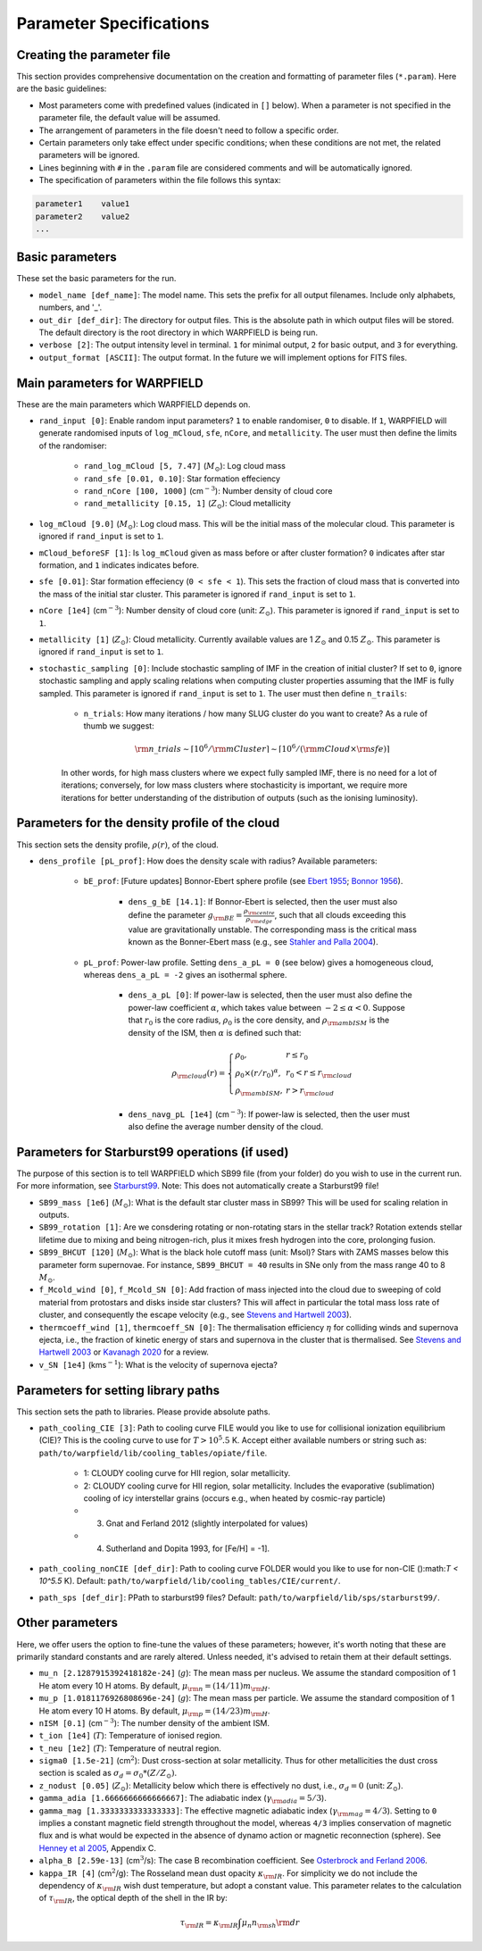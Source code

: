 .. highlight:: rest.. _sec-parameters:Parameter Specifications========================Creating the parameter file---------------------------This section provides comprehensive documentation on the creation and formatting of parameter files (``*.param``). Here are the basic guidelines:* Most parameters come with predefined values (indicated in ``[]`` below). When a parameter is not specified in the parameter file, the default value will be assumed.* The arrangement of parameters in the file doesn't need to follow a specific order.* Certain parameters only take effect under specific conditions; when these conditions are not met, the related parameters will be ignored.* Lines beginning with ``#`` in the ``.param`` file are considered comments and will be automatically ignored.* The specification of parameters within the file follows this syntax:.. code-block:: console    parameter1    value1    parameter2    value2    ...           .. _ssec-basic-params:    Basic parameters----------------These set the basic parameters for the run.* ``model_name [def_name]``: The model name. This sets the prefix for all output filenames. Include only alphabets, numbers, and '_'.* ``out_dir [def_dir]``: The directory for output files. This is the absolute path in which output files will be stored. The default directory is the root directory in which WARPFIELD is being run.* ``verbose [2]``: The output intensity level in terminal. ``1`` for minimal output, ``2`` for basic output, and ``3`` for everything. * ``output_format [ASCII]``: The output format. In the future we will implement options for FITS files.Main parameters for WARPFIELD ------------------------------These are the main parameters which WARPFIELD depends on. * ``rand_input [0]``: Enable random input parameters? ``1`` to enable randomiser, ``0`` to disable. If ``1``, WARPFIELD will generate randomised inputs of ``log_mCloud``, ``sfe``, ``nCore``, and ``metallicity``. The user must then define the limits of the randomiser:    * ``rand_log_mCloud [5, 7.47]`` (:math:`M_\odot`): Log cloud mass    * ``rand_sfe [0.01, 0.10]``: Star formation effeciency    * ``rand_nCore [100, 1000]`` (cm\ :math:`^{-3}`): Number density of cloud core    * ``rand_metallicity [0.15, 1]`` (:math:`Z_\odot`): Cloud metallicity* ``log_mCloud [9.0]`` (:math:`M_\odot`):  Log cloud mass. This will be the initial mass of the molecular cloud. This parameter is ignored if ``rand_input`` is set to ``1``.* ``mCloud_beforeSF [1]``: Is ``log_mCloud`` given as mass before or after cluster formation? ``0`` indicates after star formation, and ``1`` indicates indicates before.* ``sfe [0.01]``: Star formation effeciency (``0 < sfe < 1``). This sets the fraction of cloud mass that is converted into the mass of the initial star cluster. This parameter is ignored if ``rand_input`` is set to ``1``.* ``nCore [1e4]`` (cm\ :math:`^{-3}`): Number density of cloud core (unit: :math:`Z_\odot`). This parameter is ignored if ``rand_input`` is set to ``1``.* ``metallicity [1]`` (:math:`Z_\odot`): Cloud metallicity. Currently available values are 1 :math:`Z_\odot` and 0.15 :math:`Z_\odot`. This parameter is ignored if ``rand_input`` is set to ``1``.* ``stochastic_sampling [0]``: Include stochastic sampling of IMF in the creation of initial cluster? If set to ``0``, ignore stochastic sampling and apply scaling relations when computing cluster properties assuming that the IMF is fully sampled. This parameter is ignored if ``rand_input`` is set to ``1``. The user must then define ``n_trails``:    * ``n_trials``: How many iterations / how many SLUG cluster do you want to create? As a rule of thumb we suggest:        .. math:: {\rm n\_trials} \sim \lceil 10^6/{\rm mCluster} \rceil \sim \lceil 10^6/({\rm mCloud} \times {\rm sfe}) \rceil            In other words, for high mass clusters where we expect fully sampled IMF, there is no need for a lot of iterations; conversely, for low mass clusters where stochasticity is important, we require more iterations for better understanding of the distribution of outputs (such as the ionising luminosity).Parameters for the density profile of the cloud-----------------------------------------------This section sets the density profile, :math:`\rho(r)`, of the cloud.* ``dens_profile [pL_prof]``: How does the density scale with radius? Available parameters:        * ``bE_prof``: [Future updates] Bonnor-Ebert sphere profile (see `Ebert 1955 <https://ui.adsabs.harvard.edu/abs/1955ZA.....37..217E/abstract>`_; `Bonnor 1956 <https://ui.adsabs.harvard.edu/abs/1956MNRAS.116..351B/abstract>`_).        * ``dens_g_bE [14.1]``: If Bonnor-Ebert is selected, then the user must also define the parameter :math:`g_{\rm BE} = \frac{\rho_{\rm centre}}{\rho_{\rm edge}}`, such that all clouds exceeding this value are gravitationally unstable. The corresponding mass is the critical mass known as the Bonner-Ebert mass (e.g., see `Stahler and Palla 2004 <https://ui.adsabs.harvard.edu/abs/2004fost.book.....S/abstract>`_).     * ``pL_prof``: Power-law profile. Setting ``dens_a_pL = 0`` (see below) gives a homogeneous cloud, whereas ``dens_a_pL = -2`` gives an isothermal sphere.         * ``dens_a_pL [0]``: If power-law is selected, then the user must also define the power-law coefficient :math:`\alpha`, which takes value between :math:`-2\leq\alpha<0`. Suppose that :math:`r_0` is the core radius, :math:`\rho_0` is the core density, and :math:`\rho_{\rm ambISM}` is the density of the ISM, then :math:`\alpha` is defined such that:        .. math:: \rho_{\rm cloud}(r) = \left\{\begin{array}{lll} \rho_0 , & r \leq r_0 \\ \rho_0 \times (r / r_0)^\alpha, & r_0 < r \leq r_{\rm cloud} \\ \rho_{\rm ambISM}, & r > r_{\rm cloud} \end{array} \right.        * ``dens_navg_pL [1e4]`` (cm\ :math:`^{-3}`): If power-law is selected, then the user must also define the average number density of the cloud.               Parameters for Starburst99 operations (if used)-----------------------------------------------The purpose of this section is to tell WARPFIELD which SB99 file (from your folder) do you wish to use in the current run.For more information, see `Starburst99 <https://www.stsci.edu/science/starburst99/docs/run.html>`_. Note: This does not automatically create a Starburst99 file!* ``SB99_mass [1e6]`` (:math:`M_\odot`): What is the default star cluster mass in SB99? This will be used for scaling relation in outputs.* ``SB99_rotation [1]``: Are we consdering rotating or non-rotating stars in the stellar track? Rotation extends stellar lifetime due to mixing and being nitrogen-rich, plus it mixes fresh hydrogen into the core, prolonging fusion.* ``SB99_BHCUT [120]`` (:math:`M_\odot`): What is the black hole cutoff mass (unit: Msol)? Stars with ZAMS masses below this parameter form supernovae. For instance, ``SB99_BHCUT = 40`` results in SNe only from the mass range 40 to 8 :math:`M_\odot`. * ``f_Mcold_wind [0]``, ``f_Mcold_SN [0]``: Add fraction of mass injected into the cloud due to sweeping of cold material from protostars and disks inside star clusters? This will affect in particular the total mass loss rate of cluster, and consequently the escape velocity (e.g., see `Stevens and Hartwell 2003 <https://ui.adsabs.harvard.edu/abs/2003MNRAS.339..280S/abstract>`_).* ``thermcoeff_wind [1]``, ``thermcoeff_SN [0]``: The thermalisation efficiency :math:`\eta` for colliding winds and supernova ejecta, i.e., the fraction of kinetic energy of stars and supernova in the cluster that is thermalised. See `Stevens and Hartwell 2003 <https://ui.adsabs.harvard.edu/abs/2003MNRAS.339..280S/abstract>`_ or `Kavanagh 2020 <https://ui.adsabs.harvard.edu/abs/2020Ap%26SS.365....6K/abstract>`_ for a review.* ``v_SN [1e4]`` (kms\ :math:`^{-1}`): What is the velocity of supernova ejecta? Parameters for setting library paths------------------------------------This section sets the path to libraries. Please provide absolute paths.* ``path_cooling_CIE [3]``: Path to cooling curve FILE would you like to use for collisional ionization equilibrium (CIE)? This is the cooling curve to use for :math:`T > 10^5.5` K. Accept either available numbers or string such as: ``path/to/warpfield/lib/cooling_tables/opiate/file``.        * 1: CLOUDY cooling curve for HII region, solar metallicity.    * 2: CLOUDY cooling curve for HII region, solar metallicity. Includes the evaporative (sublimation) cooling of icy interstellar grains (occurs e.g., when heated by cosmic-ray particle)    * 3. Gnat and Ferland 2012 (slightly interpolated for values)    * 4. Sutherland and Dopita 1993, for [Fe/H] = -1].    * ``path_cooling_nonCIE [def_dir]``: Path to cooling curve FOLDER would you like to use for non-CIE ():math:`T < 10^5.5` K). Default: ``path/to/warpfield/lib/cooling_tables/CIE/current/``.* ``path_sps [def_dir]``: PPath to starburst99 files? Default: ``path/to/warpfield/lib/sps/starburst99/``.        Other parameters----------------Here, we offer users the option to fine-tune the values of these parameters; however, it's worth noting that these are primarily standard constants and are rarely altered. Unless needed, it's advised to retain them at their default settings.* ``mu_n [2.1287915392418182e-24]`` (:math:`g`): The mean mass per nucleus. We assume the standard composition of 1 He atom every 10 H atoms. By default, :math:`\mu_{\rm n} = (14/11)m_{\rm H}`.* ``mu_p [1.0181176926808696e-24]`` (:math:`g`): The mean mass per particle. We assume the standard composition of 1 He atom every 10 H atoms. By default, :math:`\mu_{\rm p} = (14/23)m_{\rm H}`.* ``nISM [0.1]`` (cm\ :math:`^{-3}`): The number density of the ambient ISM.       * ``t_ion [1e4]`` (:math:`T`): Temperature of ionised region.* ``t_neu [1e2]`` (:math:`T`): Temperature of neutral region.* ``sigma0 [1.5e-21]`` (cm\ :math:`^2`): Dust cross-section at solar metallicity. Thus for other metallicities the dust cross section is scaled as :math:`\sigma_d = \sigma_0 * (Z/Z_\odot)`.* ``z_nodust [0.05]`` (:math:`Z_\odot`): Metallicity below which there is effectively no dust, i.e., :math:`\sigma_d = 0` (unit: :math:`Z_\odot`). * ``gamma_adia [1.6666666666666667]``: The adiabatic index (:math:`\gamma_{\rm adia} = 5/3`).* ``gamma_mag [1.3333333333333333]``: The effective magnetic adiabatic index (:math:`\gamma_{\rm mag} = 4/3`). Setting to ``0`` implies a constant magnetic field strength throughout the model, whereas ``4/3`` implies conservation of magnetic flux and is what would be expected in the absence of dynamo action or magnetic reconnection (sphere). See `Henney et al 2005 <https://ui.adsabs.harvard.edu/abs/2005ApJ...621..328H/abstract>`_, Appendix C.* ``alpha_B [2.59e-13]`` (cm\ :math:`^{3}`/s): The case B recombination coefficient. See `Osterbrock and Ferland 2006 <https://ui.adsabs.harvard.edu/abs/2006agna.book.....O/abstract>`_.     * ``kappa_IR [4]`` (cm\ :math:`^{2}`/g): The Rosseland mean dust opacity :math:`\kappa_{\rm IR}`. For simplicity we do not include the dependency of :math:`\kappa_{\rm IR}` wish dust temperature, but adopt a constant value. This parameter relates to the calculation of :math:`\tau_{\rm IR}`, the optical depth of the shell in the IR by: .. math:: \tau_{\rm IR} = \kappa_{\rm IR} \int \mu_n n_{\rm sh} {\rm d}r